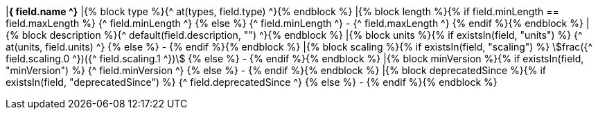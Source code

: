 |[#field_{^ field.name ^}]*{^ field.name ^}*
|{% block type %}{^ at(types, field.type) ^}{% endblock %}
|{% block length %}{% if field.minLength == field.maxLength %} {^ field.minLength ^} {% else %} {^ field.minLength ^} - {^ field.maxLength ^} {% endif %}{% endblock %}
|{% block description %}{^ default(field.description, "") ^}{% endblock %}
|{% block units %}{% if existsIn(field, "units") %} {^ at(units, field.units) ^} {% else %} - {% endif %}{% endblock %}
|{% block scaling %}{% if existsIn(field, "scaling") %} stem:[frac({^ field.scaling.0 ^})({^ field.scaling.1 ^})] {% else %} - {% endif %}{% endblock %}
|{% block minVersion %}{% if existsIn(field, "minVersion") %} {^ field.minVersion ^} {% else %} - {% endif %}{% endblock %}
|{% block deprecatedSince %}{% if existsIn(field, "deprecatedSince") %} {^ field.deprecatedSince ^} {% else %} - {% endif %}{% endblock %}
